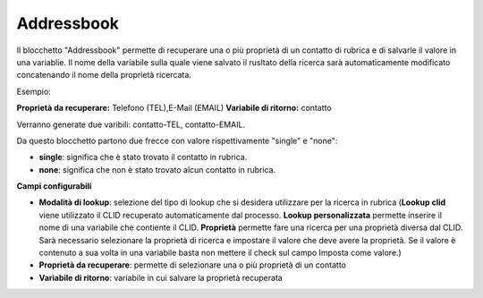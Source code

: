 Addressbook
======================

Il blocchetto \"Addressbook\" permette di recuperare una o più proprietà di un contatto di rubrica e di salvarle il valore in una variablie. Il nome della variabile sulla quale viene salvato il rusltato della ricerca sarà automaticamente modificato concatenando il nome della proprietà ricercata.

Esempio:

**Proprietà da recuperare:** Telefono (TEL),E-Mail (EMAIL)
**Variabile di ritorno:** contatto

Verranno generate due varibili: contatto-TEL, contatto-EMAIL. 

Da questo blocchetto partono due frecce con valore rispettivamente "single" e "none":

- **single**: significa che è stato trovato il contatto in rubrica.
- **none**: significa che non è stato trovato alcun contatto in rubrica.

.. image:: /images/TVOX/GuidaIntroduttivaTVox/ConfiguraPBX/BPM/BLOCCHETTI/addressbook.png

    
.. image:: /images/TVOX/GuidaIntroduttivaTVox/ConfiguraPBX/BPM/BLOCCHETTI/addressbook_config.png

**Campi configurabili**

- **Modalità di lookup**: selezione del tipo di lookup che si desidera utilizzare per la ricerca in rubrica (**Lookup clid** viene utilizzato il CLID recuperato automaticamente dal processo. **Lookup personalizzata** permette inserire il nome di una variabile che contiente il CLID. **Proprietà** permette fare una ricerca per una proprietà diversa dal CLID. Sarà necessario selezionare la proprietà di ricerca e impostare il valore che deve avere la proprietà. Se il valore è contenuto a sua volta in una variabile basta non mettere il check sul campo Imposta come valore.)
- **Proprietà da recuperare**: permette di selezionare una o più proprietà di un contatto
- **Variabile di ritorno**: variabile in cui salvare la proprietà recuperata